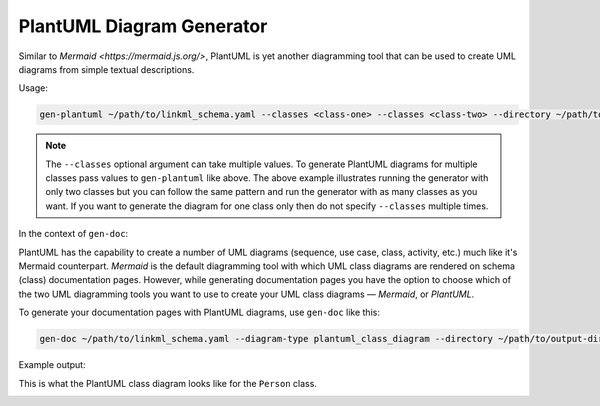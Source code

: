 PlantUML Diagram Generator
==========================

Similar to `Mermaid <https://mermaid.js.org/>`, PlantUML is yet another diagramming tool that 
can be used to create UML diagrams from simple textual descriptions.

Usage:

.. code:: bash
    
    gen-plantuml ~/path/to/linkml_schema.yaml --classes <class-one> --classes <class-two> --directory ~/path/to/output-directory

.. note ::
    The ``--classes`` optional argument can take multiple values. To generate PlantUML diagrams 
    for multiple classes pass values to ``gen-plantuml`` like above. The above example illustrates 
    running the generator with only two classes but you can follow the same pattern and run the 
    generator with as many classes as you want. If you want to generate the diagram for one class 
    only then do not specify ``--classes`` multiple times.

In the context of ``gen-doc``:

PlantUML has the capability to create a number of UML diagrams (sequence, use case, class, 
activity, etc.) much like it's Mermaid counterpart. *Mermaid* is the default diagramming tool with 
which UML class diagrams are rendered on schema (class) documentation pages. However, while 
generating documentation pages you have the option to choose which of the two UML diagramming 
tools you want to use to create your UML class diagrams — *Mermaid*, or *PlantUML*.

To generate your documentation pages with PlantUML diagrams, use ``gen-doc`` like this:

.. code:: bash
    
    gen-doc ~/path/to/linkml_schema.yaml --diagram-type plantuml_class_diagram --directory ~/path/to/output-directory

Example output:

This is what the PlantUML class diagram looks like for the ``Person`` class.

.. image:: ../images/Person_plantuml.png
